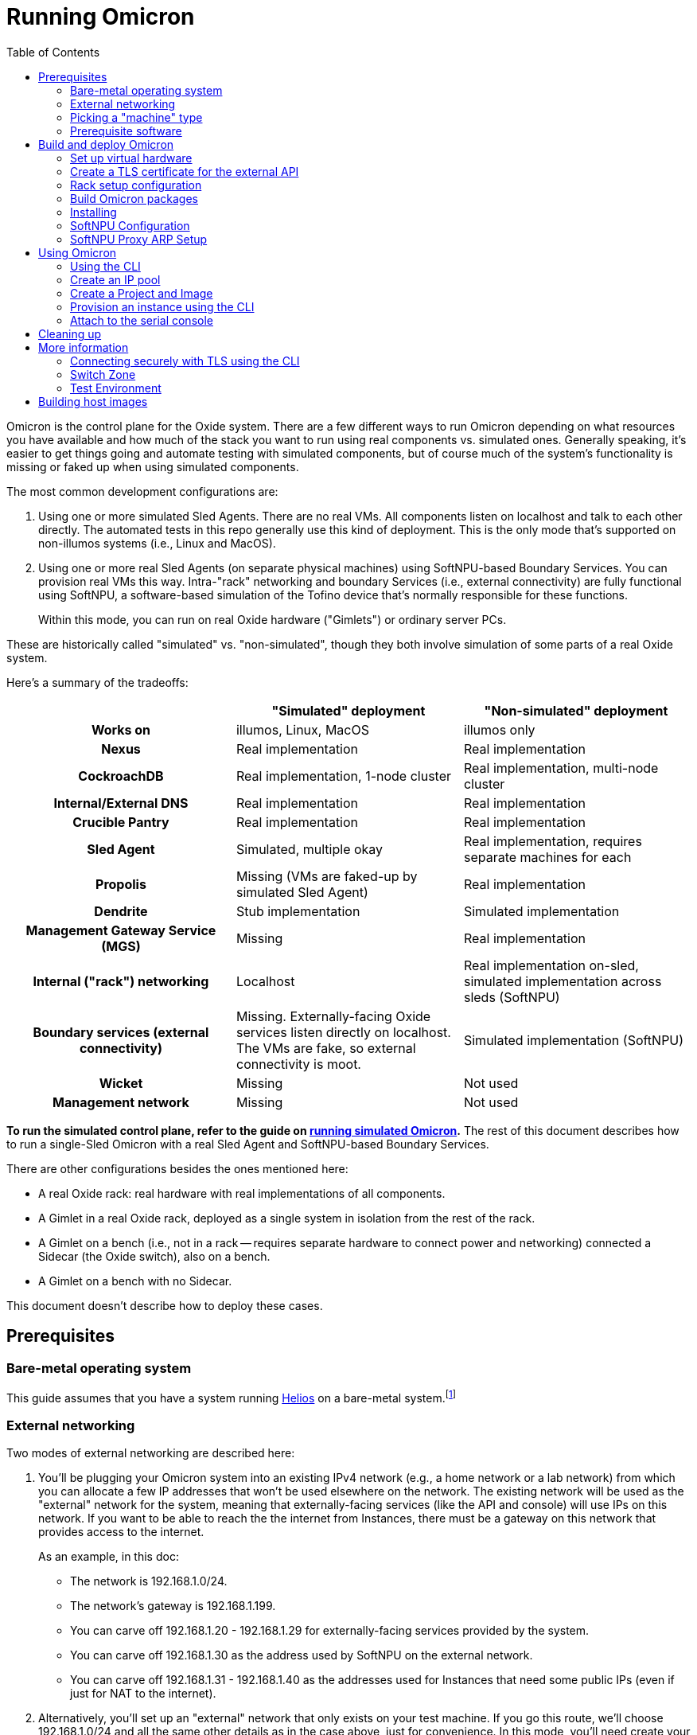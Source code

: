 :showtitle:
:toc: left
:icons: font

= Running Omicron

Omicron is the control plane for the Oxide system.  There are a few different ways to run Omicron depending on what resources you have available and how much of the stack you want to run using real components vs. simulated ones.  Generally speaking, it's easier to get things going and automate testing with simulated components, but of course much of the system's functionality is missing or faked up when using simulated components.

The most common development configurations are:

1. Using one or more simulated Sled Agents.  There are no real VMs.  All components listen on localhost and talk to each other directly.  The automated tests in this repo generally use this kind of deployment.  This is the only mode that's supported on non-illumos systems (i.e., Linux and MacOS).
2. Using one or more real Sled Agents (on separate physical machines) using SoftNPU-based Boundary Services.  You can provision real VMs this way.  Intra-"rack" networking and boundary Services (i.e., external connectivity) are fully functional using SoftNPU, a software-based simulation of the Tofino device that's normally responsible for these functions.
+
Within this mode, you can run on real Oxide hardware ("Gimlets") or ordinary server PCs.

These are historically called "simulated" vs. "non-simulated", though they both involve simulation of some parts of a real Oxide system.

Here's a summary of the tradeoffs:

[cols="1h,1,1", options="header"]
|===
|
|"Simulated" deployment
|"Non-simulated" deployment

|Works on
|illumos, Linux, MacOS
|illumos only

|Nexus
|Real implementation
|Real implementation

|CockroachDB
|Real implementation, 1-node cluster
|Real implementation, multi-node cluster

|Internal/External DNS
|Real implementation
|Real implementation

|Crucible Pantry
|Real implementation
|Real implementation

|Sled Agent
|Simulated, multiple okay
|Real implementation, requires separate machines for each

|Propolis
|Missing (VMs are faked-up by simulated Sled Agent)
|Real implementation

|Dendrite
|Stub implementation
|Simulated implementation

|Management Gateway Service (MGS)
|Missing
|Real implementation

|Internal ("rack") networking
|Localhost
|Real implementation on-sled, simulated implementation across sleds (SoftNPU)

|Boundary services (external connectivity)
|Missing.  Externally-facing Oxide services listen directly on localhost.  The VMs are fake, so external connectivity is moot.
|Simulated implementation (SoftNPU)

|Wicket
|Missing
|Not used

|Management network
|Missing
|Not used

|===

**To run the simulated control plane, refer to the guide on xref:how-to-run-simulated.adoc[running simulated Omicron].**  The rest of this document describes how to run a single-Sled Omicron with a real Sled Agent and SoftNPU-based Boundary Services.

There are other configurations besides the ones mentioned here:

* A real Oxide rack: real hardware with real implementations of all components.
* A Gimlet in a real Oxide rack, deployed as a single system in isolation from the rest of the rack.
* A Gimlet on a bench (i.e., not in a rack -- requires separate hardware to connect power and networking) connected a Sidecar (the Oxide switch), also on a bench.
* A Gimlet on a bench with no Sidecar.

This document doesn't describe how to deploy these cases.

== Prerequisites

=== Bare-metal operating system

This guide assumes that you have a system running https://github.com/oxidecomputer/helios[Helios] on a bare-metal system.footnote:[You can in principle use a VM, but you wouldn't be able to provision Instances because nested virtualization is not supported.]

=== External networking

Two modes of external networking are described here:

1. You'll be plugging your Omicron system into an existing IPv4 network (e.g., a home network or a lab network) from which you can allocate a few IP addresses that won't be used elsewhere on the network.  The existing network will be used as the "external" network for the system, meaning that externally-facing services (like the API and console) will use IPs on this network.  If you want to be able to reach the the internet from Instances, there must be a gateway on this network that provides access to the internet.
+
As an example, in this doc:
+
* The network is 192.168.1.0/24.
* The network's gateway is 192.168.1.199.
* You can carve off 192.168.1.20 - 192.168.1.29 for externally-facing services provided by the system.
* You can carve off 192.168.1.30 as the address used by SoftNPU on the external network.
* You can carve off 192.168.1.31 - 192.168.1.40 as the addresses used for Instances that need some public IPs (even if just for NAT to the internet).
2. Alternatively, you'll set up an "external" network that only exists on your test machine.  If you go this route, we'll choose 192.168.1.0/24 and all the same other details as in the case above, just for convenience.  In this mode, you'll need create your made-up network and give the global zone an IP address on it.  We'll use 192.168.1.199:
+
[source,text]
----
# pfexec dladm create-etherstub -t fake_external_stub0
$ pfexec dladm create-vnic -t -l fake_external_stub0 fake_external0
$ pfexec ipadm create-if -t fake_external0
$ pfexec ipadm create-addr -t -T static --address 192.168.1.199 fake_external0/external
----

Other network configurations are possible but beyond the scope of this doc.

When making this choice, note that **in order to use the system once it's set up, you will need to be able to access it from a web browser.**  If you go with option 2 here, you may need to use an ssh tunnel or the like to do this.

=== Picking a "machine" type

Omicron packages (discussed in more detail below) are associated with a particular _machine_ type, which is one of:

* `gimlet` (real Oxide hardware deployed in a real Oxide rack with a bunch of other Gimlets that together form a multi-sled system)
* `gimlet-standalone` (real Oxide server hardware deployed in a real Oxide rack, but running as a separate single-node system)
* `non-gimlet` (some kind of PC running as a single-machine "rack"; can potentially also be used for Gimlet running on the bench?)

The main difference are the configuration files used for the Sled Agent and Rack Setup Service (RSS).

=== Prerequisite software

The steps below will install several executables that will need to be in your `PATH`.  You can set that up first using:

[source,text]
----
$ source env.sh
----

(You'll want to do this in the future in every shell where you work in this workspace.)

Then install prerequisite software with the following script:

[source,text]
----
$ pfexec ./tools/install_prerequisites.sh
----

You need to do this step once per workspace and potentially again each time you fetch new changes.  If the script reports any PATH problems, you'll need to correct those before proceeding.

This script expects that you are both attempting to compile code and execute it on the same machine. If you'd like to have a different machine for a "builder" and a "runner", you can use the two more fine-grained scripts:

[source,text]
----
# To be invoked on the machine building Omicron
$ ./tools/install_builder_prerequisites.sh
# To be invoked on the machine running Omicron
$ ./tools/install_runner_prerequisites.sh
----

Again, if these scripts report any PATH problems, you'll need to correct those before proceeding.

The rest of these instructions assume that you're building and running Omicron on the same machine.

== Build and deploy Omicron

=== Set up virtual hardware

The Sled Agent supports operation on both:

* a Gimlet (i.e., real Oxide hardware), and
* an ordinary PC that's been set up to look like a Gimlet using the `./tools_create_virtual_hardware.sh` script.

This script also sets up a "softnpu" zone to implement Boundary Services.  SoftNPU simulates the Tofino device that's used in real systems.  Just like Tofino, it can implement sled-to-sled networking, but that's beyond the scope of this doc.

If you're running on a PC and using an existing network as your external network, you can usually just run:

----
$ pfexec ./tools/create_virtual_hardware.sh
----

If above you made up a new "external" network only accessible within the Sled, then you'll want to override PHYSICAL_LINK:

----
$ PHYSICAL_LINK=fake_external_stub0 pfexec ./tools/create_virtual_hardware.sh
----

You can also use this override if you find that the script chose the wrong datalink to use for external connectivity for whatever reason.

If you're running on a Gimlet, you don't need (or want) most of what `create_virtual_hardware.sh` does, but you do still need SoftNPU.  You'll have to look at the script and run that part by hand.

Later, you can clean up the resources created by `create_virtual_hardware.sh` with:

----
$ pfexec ./tools/destroy_virtual_hardware.sh
----

If you've done all this before and Omicron is still running, these resources will be in use and this script will fail.  Uninstall Omicron (see below) before running this script.

=== Create a TLS certificate for the external API

You can skip this step.  In that case, the externally-facing services (API and console) will run on insecure HTTP.

You can generate a self-signed TLS certificate chain with:

----
$ cargo run --bin=omicron-dev -- cert-create ./smf/sled-agent/$MACHINE/initial-tls- '*.sys.oxide.test'
----

=== Rack setup configuration

The relevant configuration files are in `./smf/sled-agent/$MACHINE`.  Start with `config-rss.toml` in one of those directories.  There are only a few parts you need to review:

[source,toml]
----
[[internal_services_ip_pool_ranges]]
first = "192.168.1.20"
last = "192.168.1.29"
----

This is a range of IP addresses on your external network that Omicron can assign to externally-facing services (like DNS and the API).  You'll need to change these if you've picked different addresses for your external network.  See <<_external_networking>> above for more on this.

[source,toml]
----
# Configuration to bring up boundary services and make Nexus reachable from the
# outside.  This block assumes that you're following option (2) above: putting
# your Oxide system on an existing network that you control.
[rack_network_config]
# The gateway for the external network
gateway_ip = "192.168.1.199"
# A range of IP addresses used by Boundary Services on the network.  In a real
# system, these would be addresses of the uplink ports on the Sidecar.  With
# softnpu, only one address is used.
infra_ip_first = "192.168.1.30"
infra_ip_last = "192.168.1.30"
# Name of the port.  This should always be "qsfp0" when using softnpu.
uplink_port = "qsfp0"
uplink_port_speed = "40G"
uplink_port_fec="none"
# For softnpu, an address within the "infra" block above that will be used for
# the softnpu uplink port.  You can just pick the first address in that pool.
uplink_ip = "192.168.1.30"
----

In some configurations (not the one described here), it may be necessary to update `smf/sled-agent/$MACHINE/config.toml`:

----
# An optional data link from which we extract a MAC address.
# This is used as a unique identifier for the bootstrap address.
#
# If empty, this will be equivalent to the first result from:
# $ dladm show-phys -p -o LINK
# data_link = "igb0"

# On a multi-sled system, transit-mode Maghemite runs in the `oxz_switch` zone
# to configure routes between sleds.  This runs over the Sidecar's rear ports
# (whether simulated with SoftNPU or not).  On a Gimlet deployed in a rack,
# tfportd will create the necessary links and Maghemite will be configured to
# use those.  But on non-Gimlet systems, you need to specify physical links to
# be passed into the `oxz_switch` zone for this purpose.  You can skip this if
# you're deploying a single-sled system.
# switch_zone_maghemite_links = ["ixgbe0", "ixgbe1"]
----

=== Build Omicron packages

The `omicron-package` tool builds Omicron and bundles all required files into _packages_ that can be copied to another system (if necessary) and installed there.  This tool acts on `package-manifest.toml`, which describes the contents of the packages.

Packages have a notion of "build targets", which are used to select between different variants of certain components.  A build target is composed of an image type, a machine type, and a switch type:

[source,console]
----
$ cargo run --release --bin omicron-package -- target create -h
    Finished release [optimized] target(s) in 0.70s
     Running `target/release/omicron-package target create -h`
Error: Creates a new build target, and sets it as "active"

Usage: omicron-package target create [OPTIONS]

Options:
  -i, --image <IMAGE>      [default: standard] [possible values: standard, trampoline]
  -m, --machine <MACHINE>  [possible values: gimlet, gimlet-standalone, non-gimlet]
  -s, --switch <SWITCH>    [possible values: asic, stub, softnpu]
  -h, --help               Print help (see more with '--help')

----

To setup a build target for a non-Gimlet machine with simulated (but fully functional) external networking, you would run:

[source,console]
----
$ cargo run --release --bin omicron-package -- -t default target create -i standard -m non-gimlet -s softnpu
    Finished release [optimized] target(s) in 0.66s
     Running `target/release/omicron-package -t default target create -i standard -m non-gimlet -s softnpu`
Created new build target 'default' and set it as active
----

NOTE: The `target create` command will set the new target as active and thus let you omit the `-t` flag in subsequent commands.

To kick off the build and package everything up, you can run:

[source,console]
----
$ cargo run --release --bin omicron-package -- package
----

This will package up all the packages defined in the manifest that are selected by the active build target.  Packing involves building software from this repo, downloading prebuilt pieces from elsewhere, and assembling the results into tarballs. The final artifacts will be placed in a target directory of your choice (by default, `out/`) ready to be unpacked as services.

NOTE: Running in `release` mode isn't strictly required, but improves the performance of the packaging tools significantly.

NOTE: Instead of `package` you can also use the `check` subcommand to essentially run `cargo check` without building or creating packages.

=== Installing

To install the services on a target machine:

[source,console]
----
$ cargo build --release --bin omicron-package
$ pfexec ./target/release/omicron-package install
----

[WARNING]
====
**Do not use `pfexec cargo run` directly**; it will cause files in `~/.cargo` and `target/` to be owned by root, which will cause problems down the road.

If you've done this already, and you wish to recover, run from the root of this repository `pfexec chown -R $USER:$(id -ng $USER) target ${CARGO_HOME:-~/.cargo}`.
====

This command installs an SMF service called `svc:/oxide/sled-agent:default`, which itself starts the other required services.  This will take a few minutes.  You can watch the progress by looking at the Sled Agent log:

[source,console]
----
$ tail -F $(svcs -L sled-agent)
----

(You may want to pipe that to https://github.com/oxidecomputer/looker[looker] for better readability.)

You can also list the zones that have been created so far:

[source,console]
----
# View zones managed by Omicron (prefixed with "oxz_"):
$ zoneadm list -cnv

# View logs for a service:
$ pfexec tail -f $(pfexec svcs -z oxz_nexus_<UUID> -L nexus)
----

=== SoftNPU Configuration

After installing omicron with `omicron-package install`, you can run the `softnpu-init.sh` script to configure SoftNPU.  If your external network is the one that your global zone is already on (i.e., an existing network), then you can likely just run:

[source,console]
----
$ ./tools/scrimlet/softnpu-init.sh
----

In this case, `softnpu-init.sh` determines a network gateway by looking at your system's default gateway.  Again, the assumption for this use case is that your rack gets external connectivity the same way your system does because it's part of the same network.

If your external network is one you made up above that's local to your own system, this won't be right.  In that case, you'll want to override the gateway IP to be the address of the global zone on your made-up network.  In our example:

[source,console]
----
$ GATEWAY_IP=192.168.1.199 ./tools/scrimlet/softnpu-init.sh
----

In other configurations, you might use a different GATEWAY_IP.  You can also override GATEWAY_MAC if needed, but that shouldn't be necessary for the configurations described here.

=== SoftNPU Proxy ARP Setup

Services that require external connectivity (e.g. Nexus, Boundary NTP, External DNS) do so via OPTE using addresses from the services IP pool.  When using SoftNPU, we'll need to configure Proxy ARP for those addresses.

In this snippet, `$SERVICE_IP_POOL_START` and `$SERVICE_IP_POOL_END` are the addresses you put into `config-rss.toml` above for `internal_services_ip_pool_ranges`:

[source,console]
----
# dladm won't return leading zeroes but `scadm` expects them
$ SOFTNPU_MAC=$(dladm show-vnic sc0_1 -p -o macaddress | gsed 's/\b\(\w\)\b/0\1/g')
$ pfexec /opt/oxide/softnpu/stuff/scadm \
  --server /opt/oxide/softnpu/stuff/server \
  --client /opt/oxide/softnpu/stuff/client \
  standalone \
  add-proxy-arp \
  $SERVICE_IP_POOL_START \
  $SERVICE_IP_POOL_END \
  $SOFTNPU_MAC
----

== Using Omicron

At this point, the system should be up and running!  You should be able to reach the external API and web console from your external network.  But how?  The URL for the API and console will be:

* `http://` / `https://` (depending on whether you provided TLS certificates in the steps above)
* `recovery` (assuming you did not change the default recovery Silo name)
* `.sys.`
* `oxide.test` (assuming you did not change the delegated DNS domain).

This won't be in public DNS, though.  You'd need to be using the deployed system's external DNS servers as your DNS server for things to "just work".footnote:[If you did this, everything _else_ would be broken because the Omicron-provided DNS servers do not serve any domains except the ones operated by Omicron.]  You can query them directly:

[source,console]
----
$ dig recovery.sys.oxide.test @192.168.1.20 +short
192.168.1.21
----

Where did 192.168.1.20 come from?  That's the external address of the external DNS server.  We knew that only because it's the first address in the "internal services" IP pool in config-rss.toml.

Having looked this up, the easiest thing will be to use `http://192.168.1.21` for your URL (replacing with `https` if you used a certificate, and replacing that IP if needed).  If you've set up networking right, you should be able to reach this from your web browser.  You may have to instruct the browser to accept a self-signed TLS certificate.  See also <<_connecting_securely_with_tls_using_the_cli>>.

=== Using the CLI

Follow the instructions to set up the https://github.com/oxidecomputer/oxide.rs[Oxide CLI].  See the previous section to find the URL for the API.  Then you can log in with:

[source,console]
----
oxide auth login --host http://192.168.1.21
----

=== Create an IP pool

An IP pool is needed to provide external connectivity to Instances.  The addresses you use here should be addresses you've reserved from the external network (see <<_external_networking>>).

[source,console]
----
$ oxide api /v1/system/ip-pools/default/ranges/add --method POST --input - <<EOF
{
  "first": "192.168.1.31",
  "last": "192.168.1.40"
}
EOF
----

With SoftNPU you will generally also need to configure Proxy ARP.  Below, `IP_POOL_START` and `IP_POOL_END` are the first and last addresses you used in the previous command:

[source,console]
----
# dladm won't return leading zeroes but `scadm` expects them
$ SOFTNPU_MAC=$(dladm show-vnic sc0_1 -p -o macaddress | gsed 's/\b\(\w\)\b/0\1/g')
$ pfexec /opt/oxide/softnpu/stuff/scadm \
  --server /opt/oxide/softnpu/stuff/server \
  --client /opt/oxide/softnpu/stuff/client \
  standalone \
  add-proxy-arp \
  $IP_POOL_START \
  $IP_POOL_END \
  $SOFTNPU_MAC
----

=== Create a Project and Image

First, create a Project:

[source,console]
----
$ oxide project create --name=myproj --description demo
----

Create a Project Image that will be used as initial disk contents.

This can be the alpine.iso image that ships with propolis:

[source,console]
----
$ oxide api /v1/images?project=myproj --method POST --input - <<EOF
{
  "name": "alpine",
  "description": "boot from propolis zone blob!",
  "block_size": 512,
  "distribution": {
    "name": "alpine",
    "version": "propolis-blob"
  },
  "os": "linux",
  "version": "1",
  "source": {
    "type": "you_can_boot_anything_as_long_as_its_alpine"
  }
}
EOF
----

Or an ISO / raw disk image / etc hosted at a URL:

[source,console]
----
$ oxide api /v1/images --method POST --input - <<EOF
{
  "name": "crucible-tester-sparse",
  "description": "boot from a url!",
  "block_size": 512,
  "distribution": {
    "name": "debian",
    "version": "9"
  },
  "source": {
    "type": "url",
    "url": "http://[fd00:1122:3344:101::15]/crucible-tester-sparse.img"
  }
}
EOF
----

=== Provision an instance using the CLI

You'll need the id `$IMAGE_ID` of the image you just created.

Now, create a Disk from that Image.  The disk size must be a multiple of 1 GiB and at least as large as the image size.  The example below creates a disk using the image made from the alpine ISO that ships with propolis, and sets the size to the next 1GiB multiple of the original alpine source:

[source,console]
----
$ oxide api /v1/disks?project=myproj --method POST --input - <<EOF
{
  "name": "alpine",
  "description": "alpine.iso blob",
  "block_size": 512,
  "size": 1073741824,
  "disk_source": {
      "type": "image",
      "image_id": "$IMAGE_ID"
  }
}
EOF
----

Now we're ready to create an Instance, attaching the alpine disk created above:

[source,console]
----
$ oxide api /v1/instances?project=myproj --method POST --input - <<EOF
{
  "name": "myinst",
  "description": "my inst",
  "hostname": "myinst",
  "memory": 1073741824,
  "ncpus": 2,
  "disks": [
    {
      "type": "attach",
      "name": "alpine"
    }
  ],
  "external_ips": [{"type": "ephemeral"}]
}
EOF
----

=== Attach to the serial console

You can attach to the proxied propolis server serial console.  You'll need the id returned from the previous command, which we'll call $INSTANCE_ID:

[source,console]
----
$ oxide instance serial console --instance $INSTANCE_ID
----

== Cleaning up

To uninstall all Omicron services from a machine:

[source,console]
----
$ cargo build --release --bin omicron-package
$ pfexec ./target/release/omicron-package uninstall
----

Once all the Omicron services are uninstalled, you can also remove the previously created virtual hardware as mentioned above:

[source,console]
----
$ pfexec ./tools/destroy_virtual_hardware.sh
----

== More information

=== Connecting securely with TLS using the CLI

If you provided TLS certificates during setup, you can connect securely to the API.  But you'll need to be accessing it via its DNS name.  That's usually hard because in development, you're not using a real top-level domain that's in public DNS.  Both curl(1) and the Oxide CLI provide (identical) flags that can help here:

[source,console]
----
$ curl -i --resolve recovery.sys.oxide.test:443:192.168.1.21 --cacert ./smf/sled-agent/$MACHINE/initial-tls-key.pem https://recovery.sys.oxide.test
----

[source,console]
----
$ oxide --resolve recovery.sys.oxide.test:443:192.168.1.21 --cacert ./smf/sled-agent/$MACHINE/initial-tls-key.pem auth login --host https://recovery.sys.oxide.test
----

=== Switch Zone

In a real rack, two of the Gimlets (referred to as Scrimlets) will be connected directly to the switch (Sidecar). Those sleds will thus be configured with a switch zone (`oxz_switch`) used to manage the switch. The `sled_mode` option in Sled Agent's config will indicate whether the sled its running on is potentially a Scrimlet or Gimlet.

The relevant config will be in `smf/sled-agent/$MACHINE/config.toml`.

[source,text]
----
# Identifies whether sled agent treats itself as a scrimlet or a gimlet.
#
# If this is set to "scrimlet", the sled agent treats itself as a scrimlet.
# If this is set to "gimlet", the sled agent treats itself as a gimlet.
# If this is set to "auto":
# - On illumos, the sled automatically detects whether or not it is a scrimlet.
# - On all other platforms, the sled assumes it is a gimlet.
sled_mode = "scrimlet"
----

Once Sled Agent has been configured to run as a Scrimlet (whether explicitly or implicitly), it will attempt to create and start the switch zone. This will depend on the switch type that was specified in the build target:

1. `asic` implies we're running on a real Gimlet and are directly attached to the
Tofino ASIC.
2. `stub` provides a stubbed out switch implementation that doesn't
require any hardware.
3. `softnpu` provides a simulated switch implementation that
runs the same P4 program as the ASIC, but in software.

For the purposes of local development, the `softnpu` switch is used.  Unfortunately, Omicron does not currently automatically configure the switch with respect to external networking, so you'll need to manually do so.

=== Test Environment

The components of Omicron are deployed into separate zones that act as separate hosts on the network, each with their own address.  Since this network is private to the deployment, we can use the same IPv6 prefix in all development deployments and even hardcode the IPv6 addresses of each component.  If you'd like to modify these values to suit your local network, you can modify them within the https://github.com/oxidecomputer/omicron/tree/main/smf[`smf/` subdirectory].

[options="header"]
|===================================================================================================
| Service                    | Endpoint
| Sled Agent: Bootstrap      | Derived from MAC address of physical data link.
| Sled Agent: Dropshot API   | `[fd00:1122:3344:0101::1]:12345`
| Switch Zone                | `[fd00:1122:3344:0101::2]`
| Cockroach DB               | `[fd00:1122:3344:0101::3]:32221`
| Nexus: Internal API        | `[fd00:1122:3344:0101::4]:12221`
| Oximeter                   | `[fd00:1122:3344:0101::5]:12223`
| Clickhouse                 | `[fd00:1122:3344:0101::6]:8123`
| Crucible Downstairs 1      | `[fd00:1122:3344:0101::7]:32345`
| Crucible Downstairs 2      | `[fd00:1122:3344:0101::8]:32345`
| Crucible Downstairs 3      | `[fd00:1122:3344:0101::9]:32345`
| Internal DNS Service       | `[fd00:1122:3344:0001::1]:5353`
| External DNS               | `192.168.1.20:53`
| Nexus: External API        | `192.168.1.21:80`
|===================================================================================================

Note that Sled Agent runs in the global zone and is the one responsible for bringing up all the other other services and allocating them with VNICs and IPv6 addresses.

== Building host images

Host images for both the standard Omicron install and the trampoline/recovery
install are built as a part of CI. To build them locally, first run the CI
script:

[source,console]
----
$ ./.github/buildomat/jobs/package.sh
----

This will create a `/work` directory with a few tarballs in it. Building a host
image requires a checkout of
https://github.com/oxidecomputer/helios[helios]; the instructions below
use `$HELIOS_PATH` for the path to this repository.

To build a standard host image:

[source,console]
----
$ ./tools/build-host-image.sh -B $HELIOS_PATH /work/global-zone-packages.tar.gz
----

To build a recovery host image:

[source,console]
----
$ ./tools/build-host-image.sh -R $HELIOS_PATH /work/trampoline-global-zone-packages.tar.gz
----
